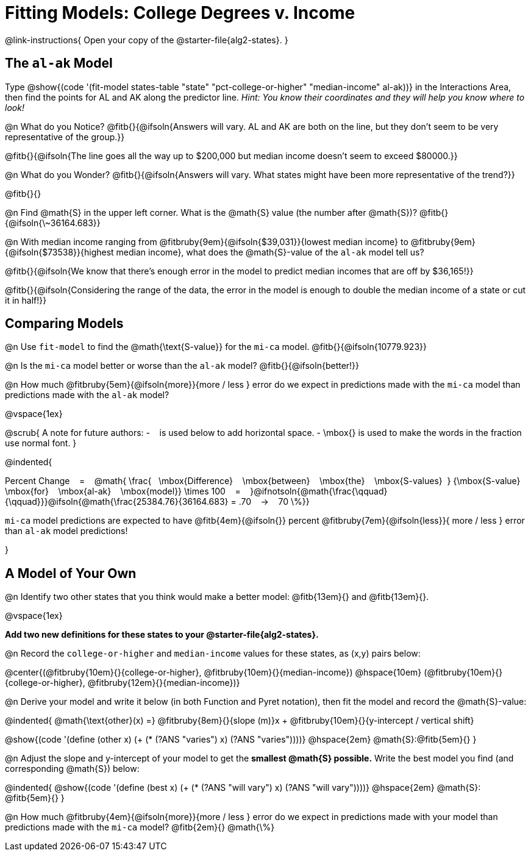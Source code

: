 = Fitting Models: College Degrees v. Income

@link-instructions{
Open your copy of the @starter-file{alg2-states}.
}

[.no-flex-section]
== The `al-ak` Model

Type @show{(code '(fit-model states-table "state" "pct-college-or-higher" "median-income" al-ak))} in the Interactions Area, then find the points for AL and AK along the predictor line. _Hint: You know their coordinates and they will help you know where to look!_

@n What do you Notice? @fitb{}{@ifsoln{Answers will vary. AL and AK are both on the line, but they don't seem to be very representative of the group.}}

@fitb{}{@ifsoln{The line goes all the way up to $200,000 but median income doesn't seem to exceed $80000.}}

@n What do you Wonder? @fitb{}{@ifsoln{Answers will vary. What states might have been more representative of the trend?}}

@fitb{}{}

@n Find @math{S} in the upper left corner. What is the @math{S} value (the number after @math{S})? @fitb{}{@ifsoln{\~36164.683}}

@n With median income ranging from
@fitbruby{9em}{@ifsoln{$39,031}}{lowest median income} to
@fitbruby{9em}{@ifsoln{$73538}}{highest median income}, what does the @math{S}-value of the `al-ak` model tell us?

@fitb{}{@ifsoln{We know that there’s enough error in the model to predict median incomes that are off by $36,165!}}

@fitb{}{@ifsoln{Considering the range of the data, the error in the model is enough to double the median income of a state or cut it in half!}}

[.no-flex-section]
== Comparing Models

@n Use `fit-model` to find the @math{\text{S-value}} for the `mi-ca` model. @fitb{}{@ifsoln{10779.923}}

@n Is the `mi-ca` model better or worse than the `al-ak` model? @fitb{}{@ifsoln{better!}}

@n How much
@fitbruby{5em}{@ifsoln{more}}{more / less }
error do we expect in predictions made with the `mi-ca` model than predictions made with the `al-ak` model?

@vspace{1ex}

@scrub{
A note for future authors:
- &#8192; is used below to add horizontal space.
- \mbox{} is used to make the words in the fraction use normal font.
}


@indented{

Percent Change &#8192; = &#8192;
@math{
\frac{&#8192; \mbox{Difference} &#8192; \mbox{between} &#8192; \mbox{the} &#8192; \mbox{S-values}&#8192;}
{\mbox{S-value} &#8192; \mbox{for} &#8192; \mbox{al-ak} &#8192; \mbox{model}}
\times 100 &#8192; = &#8192; }@ifnotsoln{@math{\frac{\qquad}{\qquad}}}@ifsoln{@math{\frac{25384.76}{36164.683} = .70  &#8192; &rarr; &#8192;  70 \%}}

`mi-ca` model predictions are expected to have
@fitb{4em}{@ifsoln{}} percent
@fitbruby{7em}{@ifsoln{less}}{ more / less }
error than `al-ak` model predictions!

}

== A Model of Your Own

@n Identify two other states that you think would make a better model: @fitb{13em}{} and @fitb{13em}{}.

@vspace{1ex}

*Add two new definitions for these states to your @starter-file{alg2-states}.*

@n Record the `college-or-higher` and `median-income` values for these states, as (x,y) pairs below:

@center{(@fitbruby{10em}{}{college-or-higher}, @fitbruby{10em}{}{median-income}) @hspace{10em} (@fitbruby{10em}{}{college-or-higher}, @fitbruby{12em}{}{median-income})}

@n Derive your model and write it below (in both Function and Pyret notation), then fit the model and record the @math{S}-value:

@indented{
@math{\text{other}(x) =} @fitbruby{8em}{}{slope (m)}x + @fitbruby{10em}{}{y-intercept / vertical shift}

@show{(code '(define (other x) (+ (* (?ANS "varies") x) (?ANS "varies"))))} @hspace{2em} @math{S}:@fitb{5em}{}
}

@n Adjust the slope and y-intercept of your model to get the *smallest @math{S} possible.* Write the best model you find (and corresponding @math{S}) below:

@indented{
@show{(code '(define (best x) (+ (* (?ANS "will vary") x) (?ANS "will vary"))))} @hspace{2em} @math{S}: @fitb{5em}{}
}

@n How much
@fitbruby{4em}{@ifsoln{more}}{more / less }
error do we expect in predictions made with your model than predictions made with the `mi-ca` model? @fitb{2em}{} @math{\%}
